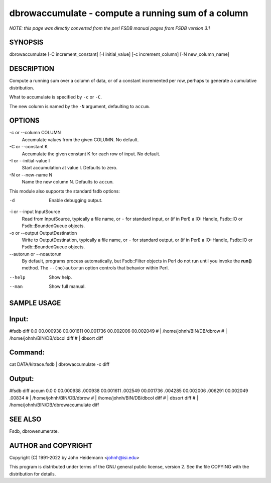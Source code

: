 dbrowaccumulate - compute a running sum of a column
======================================================================

*NOTE: this page was directly converted from the perl FSDB manual pages from FSDB version 3.1*

SYNOPSIS
--------

dbrowaccumulate [-C increment_constant] [-I initial_value] [-c
increment_column] [-N new_column_name]

DESCRIPTION
-----------

Compute a running sum over a column of data, or of a constant
incremented per row, perhaps to generate a cumulative distribution.

What to accumulate is specified by ``-c`` or ``-C``.

The new column is named by the ``-N`` argument, defaulting to ``accum``.

OPTIONS
-------

-c or --column COLUMN
   Accumulate values from the given COLUMN. No default.

-C or --constant K
   Accumulate the given constant K for each row of input. No default.

-I or --initial-value I
   Start accumulation at value I. Defaults to zero.

-N or --new-name N
   Name the new column N. Defaults to ``accum``.

This module also supports the standard fsdb options:

-d
   Enable debugging output.

-i or --input InputSource
   Read from InputSource, typically a file name, or ``-`` for standard
   input, or (if in Perl) a IO::Handle, Fsdb::IO or Fsdb::BoundedQueue
   objects.

-o or --output OutputDestination
   Write to OutputDestination, typically a file name, or ``-`` for
   standard output, or (if in Perl) a IO::Handle, Fsdb::IO or
   Fsdb::BoundedQueue objects.

--autorun or --noautorun
   By default, programs process automatically, but Fsdb::Filter objects
   in Perl do not run until you invoke the **run()** method. The
   ``--(no)autorun`` option controls that behavior within Perl.

--help
   Show help.

--man
   Show full manual.

SAMPLE USAGE
------------

Input:
------

#fsdb diff 0.0 00.000938 00.001611 00.001736 00.002006 00.002049 # \|
/home/johnh/BIN/DB/dbrow # \| /home/johnh/BIN/DB/dbcol diff # \| dbsort
diff

Command:
--------

cat DATA/kitrace.fsdb \| dbrowaccumulate -c diff

Output:
-------

#fsdb diff accum 0.0 0 00.000938 .000938 00.001611 .002549 00.001736
.004285 00.002006 .006291 00.002049 .00834 # \| /home/johnh/BIN/DB/dbrow
# \| /home/johnh/BIN/DB/dbcol diff # \| dbsort diff # \|
/home/johnh/BIN/DB/dbrowaccumulate diff

SEE ALSO
--------

Fsdb, dbrowenumerate.

AUTHOR and COPYRIGHT
--------------------

Copyright (C) 1991-2022 by John Heidemann <johnh@isi.edu>

This program is distributed under terms of the GNU general public
license, version 2. See the file COPYING with the distribution for
details.
